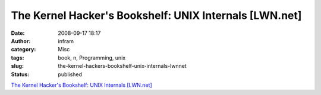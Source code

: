 The Kernel Hacker's Bookshelf: UNIX Internals [LWN.net]
#######################################################
:date: 2008-09-17 18:17
:author: infram
:category: Misc
:tags: book, n, Programming, unix
:slug: the-kernel-hackers-bookshelf-unix-internals-lwnnet
:status: published

`The Kernel Hacker's Bookshelf: UNIX Internals
[LWN.net] <http://lwn.net/Articles/296738/>`__
